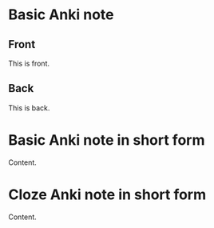 * Basic Anki note
:PROPERTIES:
:ANKI_NOTE_TYPE: Basic
:ANKI_DECK: Tests
:END:
** Front

This is front.

** Back

This is back.

*** Note :noexport:

This will be included in the content if ~org-export-exclude-tags~ is not set.

* Basic Anki note in short form
:PROPERTIES:
:ANKI_NOTE_TYPE: Basic
:ANKI_DECK: Tests
:END:

Content.

** Note :noexport:

This will be included in the content if ~org-export-exclude-tags~ is not set.

* Cloze Anki note in short form
:PROPERTIES:
:ANKI_NOTE_TYPE: Cloze
:ANKI_DECK: Tests
:END:

Content.

** Note :noexport:

This will be included in the content if ~org-export-exclude-tags~ is not set.
